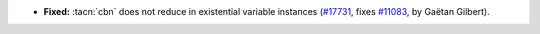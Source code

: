 - **Fixed:**
  :tacn:`cbn` does not reduce in existential variable instances
  (`#17731 <https://github.com/coq/coq/pull/17731>`_,
  fixes `#11083 <https://github.com/coq/coq/issues/11083>`_,
  by Gaëtan Gilbert).
